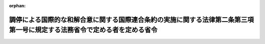 .. _505M60000010048_20240401_000000000000000:

:orphan:

==========================================================================================================================
調停による国際的な和解合意に関する国際連合条約の実施に関する法律第二条第三項第一号に規定する法務省令で定める者を定める省令
==========================================================================================================================

.. raw:: html
    
    
    <main id="contentsLaw" class="active">
    <div id="innerDocument" class="active">
    
    
    
    
    <div style="margin-bottom: 12px;">
    <div id="lawTitleNo" style="font-size: 1.067rem; font-weight: bold;" class="_shokanBoxParent">令和五年法務省令第四十八号<div class="_shokanBox"></div>
    <div class="_inyoBox" id="_inyo_"></div>
    </div>
    <div id="lawTitle" style="margin-left: 3rem; font-size: 1.5rem; font-weight: bold; line-height: 1.25em;" class="_shokanBoxParent">
    <span data-xpath="">調停による国際的な和解合意に関する国際連合条約の実施に関する法律第二条第三項第一号に規定する法務省令で定める者を定める省令</span><div class="_shokanBox" id="_shokan_"><div class="_shokanBtnIcons"></div></div>
    <div class="_inyoBox" id="_inyo_"></div>
    </div>
    </div><section id="EnactStatement" class="active EnactStatement"><div class="_div_EnactStatement _shokanBoxParent" style="text-indent: 1em;">
    <span data-xpath="">調停による国際的な和解合意に関する国際連合条約の実施に関する法律（令和五年法律第十六号）第二条第三項第一号の規定に基づき、同号に規定する法務省令で定める者を定める省令を次のように定める。</span><div class="_shokanBox" id="_shokan_"><div class="_shokanBtnIcons"></div></div>
    <div class="_inyoBox" id="_inyo_"></div>
    </div></section><section id="MainProvision" class="active MainProvision"><section class="active Paragraph"><div style="margin-left: 1em; text-indent: -1em;" class="_div_ParagraphSentence _shokanBoxParent">
    <span style="font-weight: bold;">１</span>　<span data-xpath="">調停による国際的な和解合意に関する国際連合条約の実施に関する法律第二条第三項第一号に規定する法務省令で定める者は、次に掲げる者とする。</span><div class="_shokanBox" id="_shokan_"><div class="_shokanBtnIcons"></div></div>
    <div class="_inyoBox" id="_inyo_"></div>
    </div>
    <div id="" style="margin-left: 2em; text-indent: -1em;" class="_div_ItemSentence _shokanBoxParent">
    <span style="font-weight: bold;">一</span>　<span data-xpath="">ある者及びその完全子法人（ある者がその株式又は持分の全部を有する法人をいう。以下同じ。）又は当該ある者の完全子法人が当事者の全部又は一部の発行済株式（議決権のあるものに限る。）又は出資の総数又は総額の百分の五十を超える数又は額の株式（議決権のあるものに限る。）又は持分を有する場合（当該当事者の全部又は一部が次号に定める法人である場合を除く。）における当該ある者</span><div class="_shokanBox" id="_shokan_"><div class="_shokanBtnIcons"></div></div>
    <div class="_inyoBox" id="_inyo_"></div>
    </div>
    <div id="" style="margin-left: 2em; text-indent: -1em;" class="_div_ItemSentence _shokanBoxParent">
    <span style="font-weight: bold;">二</span>　<span data-xpath="">当事者の全部又は一部が法律又は定款の定めによりその業務を社員（当該法人が業務を執行する社員を定めた場合にあっては、その社員。以下この号において同じ。）の過半数をもって決定することとされている法人であって、ある者及びその完全子法人が当該法人の社員の過半数を占める場合における当該ある者</span><div class="_shokanBox" id="_shokan_"><div class="_shokanBtnIcons"></div></div>
    <div class="_inyoBox" id="_inyo_"></div>
    </div></section><section class="active Paragraph"><div style="margin-left: 1em; text-indent: -1em;" class="_div_ParagraphSentence _shokanBoxParent">
    <span style="font-weight: bold;">２</span>　<span data-xpath="">前項各号の規定の適用については、これらの規定のある者及びその完全子法人又は当該ある者の完全子法人が他の法人の株式又は持分の全部を有する場合における当該他の法人は、完全子法人とみなす。</span><div class="_shokanBox" id="_shokan_"><div class="_shokanBtnIcons"></div></div>
    <div class="_inyoBox" id="_inyo_"></div>
    </div></section></section><section id="" class="active SupplProvision"><div class="_div_SupplProvisionLabel SupplProvisionLabel _shokanBoxParent" style="margin-bottom: 10px; margin-left: 3em; font-weight: bold;">
    <span data-xpath="">附　則</span><div class="_shokanBox" id="_shokan_"><div class="_shokanBtnIcons"></div></div>
    <div class="_inyoBox" id="_inyo_"></div>
    </div>
    <section class="active Paragraph"><div style="text-indent: 1em;" class="_div_ParagraphSentence _shokanBoxParent">
    <span data-xpath="">この省令は、調停による国際的な和解合意に関する国際連合条約の実施に関する法律の施行の日から施行する。</span><div class="_shokanBox" id="_shokan_"><div class="_shokanBtnIcons"></div></div>
    <div class="_inyoBox" id="_inyo_"></div>
    </div></section></section>
    
    
    
    
    
    </div>
    </main>
    
    
